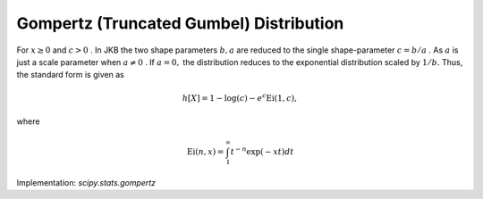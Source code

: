 
.. _continuous-gompertz:

Gompertz (Truncated Gumbel) Distribution
========================================

For :math:`x\geq0` and :math:`c>0` . In JKB the two shape parameters :math:`b,a` are reduced to the single shape-parameter :math:`c=b/a` . As :math:`a` is just a scale parameter when :math:`a\neq0` . If :math:`a=0,` the distribution reduces to the exponential distribution scaled by :math:`1/b.` Thus, the standard form is given as

.. math::
   :nowrap:

    \begin{eqnarray*} f\left(x;c\right) & = & ce^{x}\exp\left(-c\left(e^{x}-1\right)\right)\\
    F\left(x;c\right) & = & 1-\exp\left(-c\left(e^{x}-1\right)\right)\\
    G\left(q;c\right) & = & \log\left(1-\frac{1}{c}\log\left(1-q\right)\right)\end{eqnarray*}

.. math::

     h\left[X\right]=1-\log\left(c\right)-e^{c}\mathrm{Ei}\left(1,c\right),

where

.. math::

     \mathrm{Ei}\left(n,x\right)=\int_{1}^{\infty}t^{-n}\exp\left(-xt\right)dt

Implementation: `scipy.stats.gompertz`
